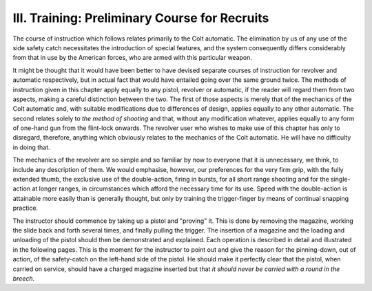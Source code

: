 III. Training: Preliminary Course for Recruits
==============================================

The course of instruction which follows relates
primarily to the Colt automatic. The elimination
by us of any use of the side safety catch necessitates
the introduction of special features, and the system
consequently differs considerably from that in use
by the American forces, who are armed with this
particular weapon.

It might be thought that it would have been better
to have devised separate courses of instruction for
revolver and automatic respectively, but in actual
fact that would have entailed going over the same
ground twice. The methods of instruction given in
this chapter apply equally to any pistol, revolver or
automatic, if the reader will regard them from two
aspects, making a careful distinction between the
two. The first of those aspects is merely that of
the mechanics of the Colt automatic and, with suitable
modifications due to differences of design, applies
equally to any other automatic. The second relates
solely to *the method of shooting* and that, without
any modification whatever, applies equally to any
form of one-hand gun from the flint-lock onwards.
The revolver user who wishes to make use of this
chapter has only to disregard, therefore, anything
which obviously relates to the mechanics of the Colt
automatic. He will have no difficulty in doing
that.

The mechanics of the revolver are so simple and
so familiar by now to everyone that it is unnecessary,
we think, to include any description of them. We
would emphasise, however, our preferences for the
very firm grip, with the fully extended thumb, the
exclusive use of the double-action, firing in bursts,
for all short range shooting and for the single-action
at longer ranges, in circumstances which afford the
necessary time for its use. Speed with the double-action
is attainable more easily than is generally
thought, but only by training the trigger-finger by
means of continual snapping practice.

The instructor should commence by taking up a
pistol and "proving" it. This is done by removing
the magazine, working the slide back and forth
several times, and finally pulling the trigger. The
insertion of a magazine and the loading and unloading
of the pistol should then be demonstrated
and explained. Each operation is described in detail
and illustrated in the following pages. This is the
moment for the instructor to point out and give the
reason for the pinning-down, out of action, of the
safety-catch on the left-hand side of the pistol. He
should make it perfectly clear that the pistol, when
carried on service, should have a charged magazine
inserted but that *it should never be carried with a
round in the breech*.